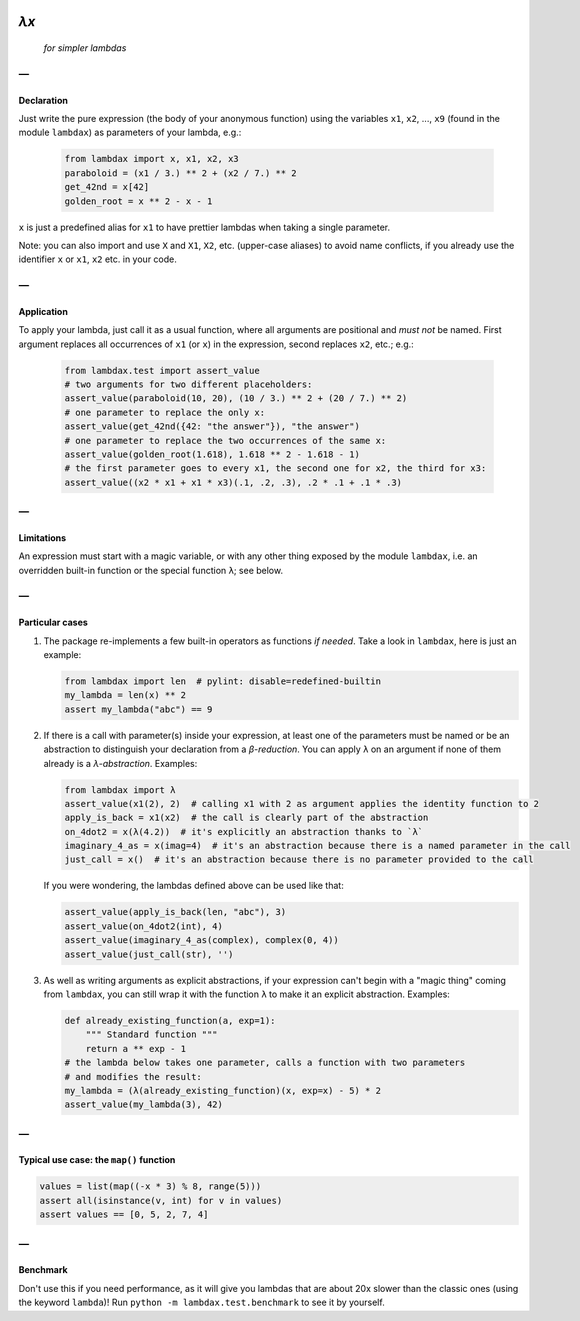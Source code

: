 .. image:: https://travis-ci.org/hlerebours/lambda-calculus.svg?branch=master
    :target: https://travis-ci.org/hlerebours/lambda-calculus

.. image:: https://coveralls.io/repos/github/hlerebours/lambda-calculus/badge.svg?branch=master
    :target: https://coveralls.io/github/hlerebours/lambda-calculus?branch=master

*λx*
====
    *for simpler lambdas*

—
-

Declaration
^^^^^^^^^^^
Just write the pure expression (the body of your anonymous function) using the variables ``x1``, ``x2``, ..., ``x9``
(found in the module ``lambdax``) as parameters of your lambda, e.g.:

    .. code-block:: python

        from lambdax import x, x1, x2, x3
        paraboloid = (x1 / 3.) ** 2 + (x2 / 7.) ** 2
        get_42nd = x[42]
        golden_root = x ** 2 - x - 1

``x`` is just a predefined alias for ``x1`` to have prettier lambdas when taking a single parameter.

Note: you can also import and use ``X`` and ``X1``, ``X2``, etc. (upper-case aliases) to avoid name conflicts,
if you already use the identifier ``x`` or ``x1``, ``x2`` etc. in your code.

—
-

Application
^^^^^^^^^^^
To apply your lambda, just call it as a usual function, where all arguments are positional and *must not* be named.
First argument replaces all occurrences of ``x1`` (or ``x``) in the expression, second replaces ``x2``, etc.; e.g.:

    .. code-block:: python

        from lambdax.test import assert_value
        # two arguments for two different placeholders:
        assert_value(paraboloid(10, 20), (10 / 3.) ** 2 + (20 / 7.) ** 2)
        # one parameter to replace the only x:
        assert_value(get_42nd({42: "the answer"}), "the answer")
        # one parameter to replace the two occurrences of the same x:
        assert_value(golden_root(1.618), 1.618 ** 2 - 1.618 - 1)
        # the first parameter goes to every x1, the second one for x2, the third for x3:
        assert_value((x2 * x1 + x1 * x3)(.1, .2, .3), .2 * .1 + .1 * .3)

—
-

Limitations
^^^^^^^^^^^
An expression must start with a magic variable, or with any other thing exposed by the module ``lambdax``,
i.e. an overridden built-in function or the special function ``λ``; see below.

—
-

Particular cases
^^^^^^^^^^^^^^^^
1. The package re-implements a few built-in operators as functions *if needed*.
   Take a look in ``lambdax``, here is just an example:

   .. code-block:: python

       from lambdax import len  # pylint: disable=redefined-builtin
       my_lambda = len(x) ** 2
       assert my_lambda("abc") == 9

2. If there is a call with parameter(s) inside your expression, at least one of the parameters
   must be named or be an abstraction to distinguish your declaration from a *β-reduction*.
   You can apply ``λ`` on an argument if none of them already is a *λ-abstraction*. Examples:

   .. code-block:: python

       from lambdax import λ
       assert_value(x1(2), 2)  # calling x1 with 2 as argument applies the identity function to 2
       apply_is_back = x1(x2)  # the call is clearly part of the abstraction
       on_4dot2 = x(λ(4.2))  # it's explicitly an abstraction thanks to `λ`
       imaginary_4_as = x(imag=4)  # it's an abstraction because there is a named parameter in the call
       just_call = x()  # it's an abstraction because there is no parameter provided to the call

   If you were wondering, the lambdas defined above can be used like that:

   .. code-block:: python

       assert_value(apply_is_back(len, "abc"), 3)
       assert_value(on_4dot2(int), 4)
       assert_value(imaginary_4_as(complex), complex(0, 4))
       assert_value(just_call(str), '')

3. As well as writing arguments as explicit abstractions, if your expression can't begin with a "magic thing" coming from
   ``lambdax``, you can still wrap it with the function ``λ`` to make it an explicit abstraction. Examples:

   .. code-block:: python

       def already_existing_function(a, exp=1):
           """ Standard function """
           return a ** exp - 1
       # the lambda below takes one parameter, calls a function with two parameters
       # and modifies the result:
       my_lambda = (λ(already_existing_function)(x, exp=x) - 5) * 2
       assert_value(my_lambda(3), 42)

—
-

Typical use case: the ``map()`` function
^^^^^^^^^^^^^^^^^^^^^^^^^^^^^^^^^^^^^^^^
.. code-block:: python

    values = list(map((-x * 3) % 8, range(5)))
    assert all(isinstance(v, int) for v in values)
    assert values == [0, 5, 2, 7, 4]

—
-

Benchmark
^^^^^^^^^
Don't use this if you need performance, as it will give you lambdas that are about 20x slower
than the classic ones (using the keyword ``lambda``)! Run ``python -m lambdax.test.benchmark``
to see it by yourself.
